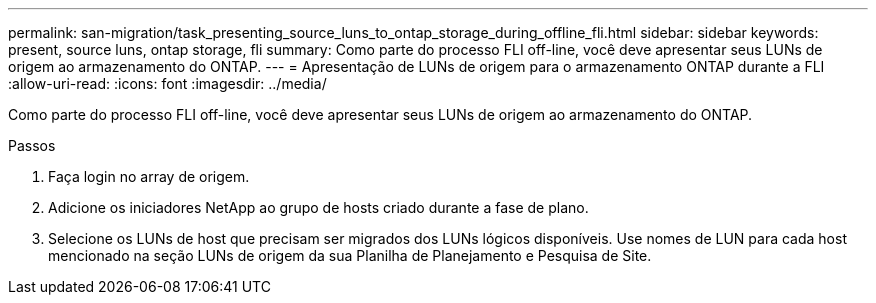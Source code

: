 ---
permalink: san-migration/task_presenting_source_luns_to_ontap_storage_during_offline_fli.html 
sidebar: sidebar 
keywords: present, source luns, ontap storage, fli 
summary: Como parte do processo FLI off-line, você deve apresentar seus LUNs de origem ao armazenamento do ONTAP. 
---
= Apresentação de LUNs de origem para o armazenamento ONTAP durante a FLI
:allow-uri-read: 
:icons: font
:imagesdir: ../media/


[role="lead"]
Como parte do processo FLI off-line, você deve apresentar seus LUNs de origem ao armazenamento do ONTAP.

.Passos
. Faça login no array de origem.
. Adicione os iniciadores NetApp ao grupo de hosts criado durante a fase de plano.
. Selecione os LUNs de host que precisam ser migrados dos LUNs lógicos disponíveis. Use nomes de LUN para cada host mencionado na seção LUNs de origem da sua Planilha de Planejamento e Pesquisa de Site.

